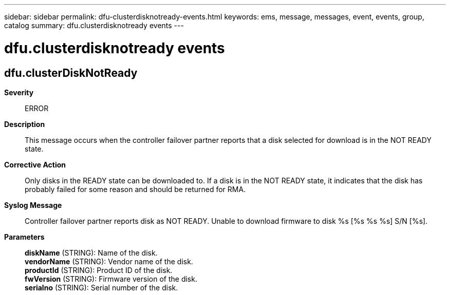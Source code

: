 ---
sidebar: sidebar
permalink: dfu-clusterdisknotready-events.html
keywords: ems, message, messages, event, events, group, catalog
summary: dfu.clusterdisknotready events
---

= dfu.clusterdisknotready events
:toclevels: 1
:hardbreaks:
:nofooter:
:icons: font
:linkattrs:
:imagesdir: ./media/

== dfu.clusterDiskNotReady
*Severity*::
ERROR
*Description*::
This message occurs when the controller failover partner reports that a disk selected for download is in the NOT READY state.
*Corrective Action*::
Only disks in the READY state can be downloaded to. If a disk is in the NOT READY state, it indicates that the disk has probably failed for some reason and should be returned for RMA.
*Syslog Message*::
Controller failover partner reports disk as NOT READY. Unable to download firmware to disk %s [%s %s %s] S/N [%s].
*Parameters*::
*diskName* (STRING): Name of the disk.
*vendorName* (STRING): Vendor name of the disk.
*productId* (STRING): Product ID of the disk.
*fwVersion* (STRING): Firmware version of the disk.
*serialno* (STRING): Serial number of the disk.
